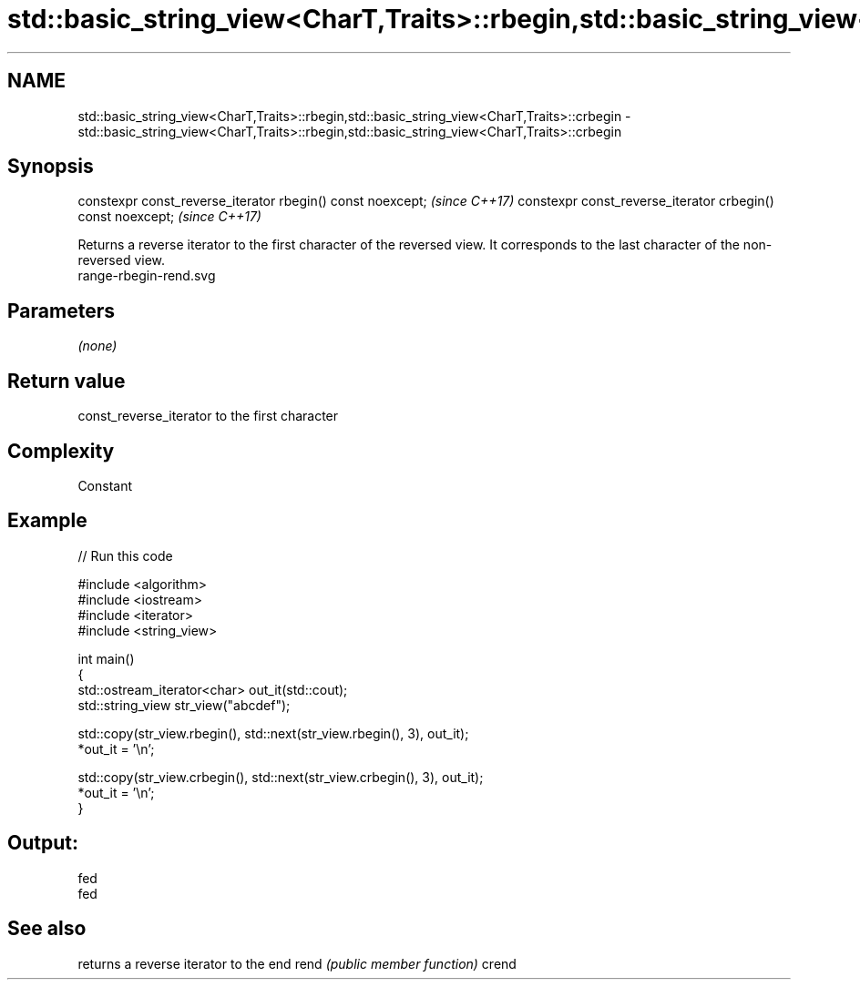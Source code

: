 .TH std::basic_string_view<CharT,Traits>::rbegin,std::basic_string_view<CharT,Traits>::crbegin 3 "2020.03.24" "http://cppreference.com" "C++ Standard Libary"
.SH NAME
std::basic_string_view<CharT,Traits>::rbegin,std::basic_string_view<CharT,Traits>::crbegin \- std::basic_string_view<CharT,Traits>::rbegin,std::basic_string_view<CharT,Traits>::crbegin

.SH Synopsis

constexpr const_reverse_iterator rbegin() const noexcept;   \fI(since C++17)\fP
constexpr const_reverse_iterator crbegin() const noexcept;  \fI(since C++17)\fP

Returns a reverse iterator to the first character of the reversed view. It corresponds to the last character of the non-reversed view.
 range-rbegin-rend.svg

.SH Parameters

\fI(none)\fP

.SH Return value

const_reverse_iterator to the first character

.SH Complexity

Constant

.SH Example


// Run this code

  #include <algorithm>
  #include <iostream>
  #include <iterator>
  #include <string_view>

  int main()
  {
      std::ostream_iterator<char> out_it(std::cout);
      std::string_view str_view("abcdef");

      std::copy(str_view.rbegin(), std::next(str_view.rbegin(), 3), out_it);
      *out_it = '\\n';

      std::copy(str_view.crbegin(), std::next(str_view.crbegin(), 3), out_it);
      *out_it = '\\n';
  }

.SH Output:

  fed
  fed


.SH See also


      returns a reverse iterator to the end
rend  \fI(public member function)\fP
crend




